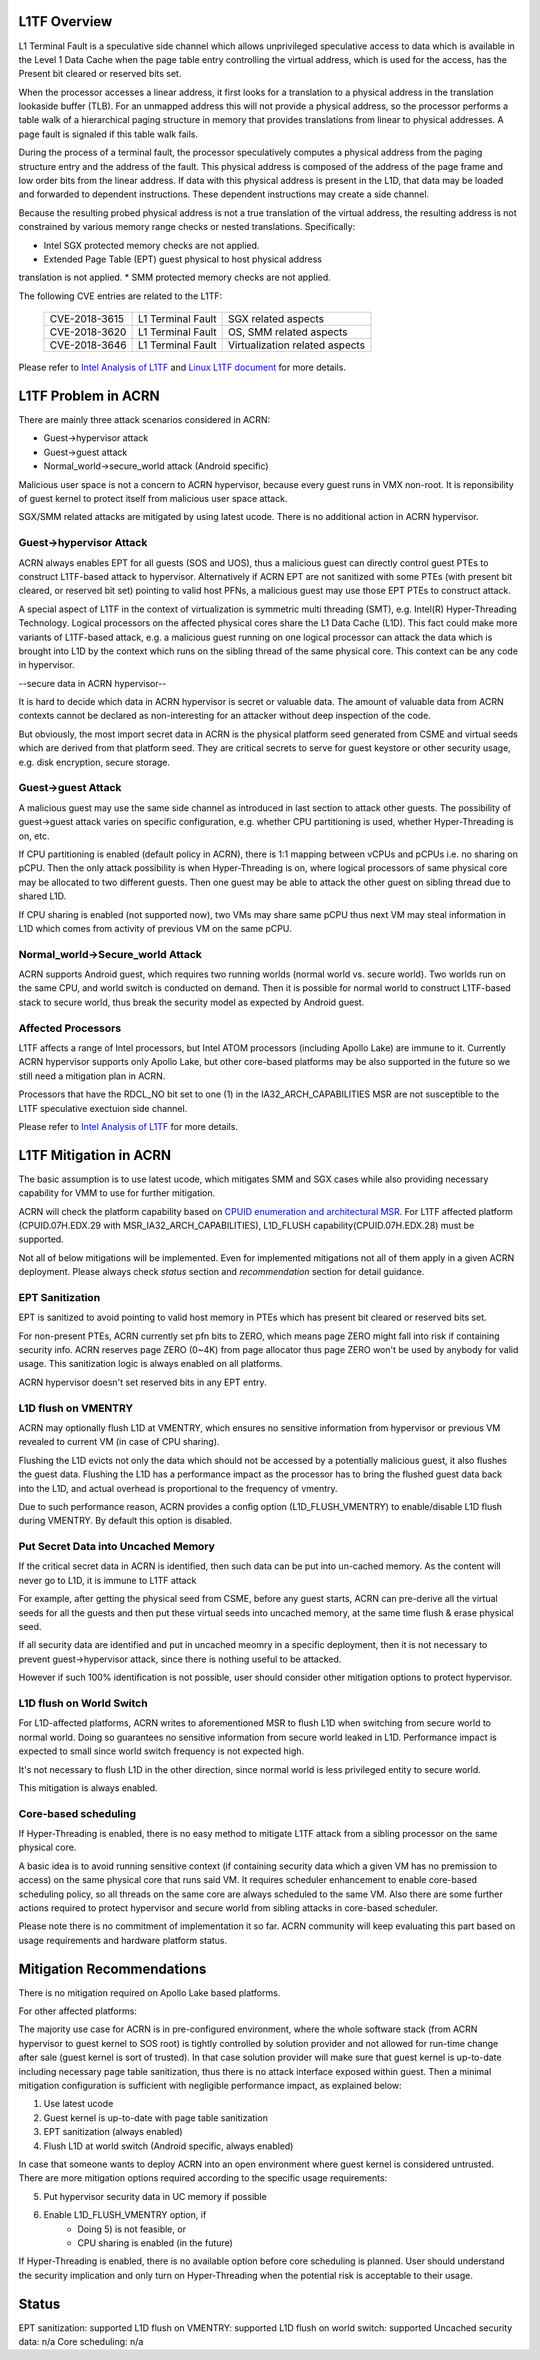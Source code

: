 .. _l1tf:

L1TF Overview
#############

L1 Terminal Fault is a speculative side channel which allows unprivileged
speculative access to data which is available in the Level 1 Data Cache
when the page table entry controlling the virtual address, which is used
for the access, has the Present bit cleared or reserved bits set.

When the processor accesses a linear address, it first looks for a 
translation to a physical address in the translation lookaside buffer (TLB).
For an unmapped address this will not provide a physical address, so the 
processor performs a table walk of a hierarchical paging structure in 
memory that provides translations from linear to physical addresses. A page 
fault is signaled if this table walk fails.

During the process of a terminal fault, the processor speculatively computes 
a physical address from the paging structure entry and the address of the 
fault. This physical address is composed of the address of the page frame 
and low order bits from the linear address. If data with this physical 
address is present in the L1D, that data may be loaded and forwarded to 
dependent instructions. These dependent instructions may create a side 
channel.

Because the resulting probed physical address is not a true translation of 
the virtual address, the resulting address is not constrained by various 
memory range checks or nested translations. Specifically:

* Intel SGX protected memory checks are not applied.
* Extended Page Table (EPT) guest physical to host physical address 
translation is not applied.
* SMM protected memory checks are not applied.

The following CVE entries are related to the L1TF:

   =============  =================  ==============================
   CVE-2018-3615  L1 Terminal Fault  SGX related aspects
   CVE-2018-3620  L1 Terminal Fault  OS, SMM related aspects
   CVE-2018-3646  L1 Terminal Fault  Virtualization related aspects
   =============  =================  ==============================

Please refer to `Intel Analysis of L1TF`_ and `Linux L1TF document`_ for
more details.

.. _Intel Analysis of L1TF:
   https://software.intel.com/security-software-guidance/insights/deep-dive-intel-analysis-l1-terminal-fault

.. _Linux L1TF document:
   https://github.com/torvalds/linux/blob/master/Documentation/admin-guide/l1tf.rst

L1TF Problem in ACRN
####################

There are mainly three attack scenarios considered in ACRN:

- Guest->hypervisor attack
- Guest->guest attack
- Normal_world->secure_world attack (Android specific)

Malicious user space is not a concern to ACRN hypervisor, because
every guest runs in VMX non-root. It is reponsibility of guest kernel
to protect itself from malicious user space attack.

SGX/SMM related attacks are mitigated by using latest ucode. There is
no additional action in ACRN hypervisor.

Guest->hypervisor Attack
******************************

ACRN always enables EPT for all guests (SOS and UOS), thus a malicious 
guest can directly control guest PTEs to construct L1TF-based attack 
to hypervisor. Alternatively if ACRN EPT are not sanitized with some
PTEs (with present bit cleared, or reserved bit set) pointing to valid
host PFNs, a malicious guest may use those EPT PTEs to construct attack.

A special aspect of L1TF in the context of virtualization is symmetric
multi threading (SMT), e.g. Intel(R) Hyper-Threading Technology. 
Logical processors on the affected physical cores share the L1 Data Cache
(L1D). This fact could make more variants of L1TF-based attack, e.g.
a malicious guest running on one logical processor can attack the data which
is brought into L1D by the context which runs on the sibling thread of
the same physical core. This context can be any code in hypervisor.

--secure data in ACRN hypervisor--

It is hard to decide which data in ACRN hypervisor is secret or valuable
data. The amount of valuable data from ACRN contexts cannot be declared as
non-interesting for an attacker without deep inspection of the code.

But obviously, the most import secret data in ACRN is the physical platform
seed generated from CSME and virtual seeds which are derived from that
platform seed. They are critical secrets to serve for guest keystore or
other security usage, e.g. disk encryption, secure storage.

Guest->guest Attack
******************************

A malicious guest may use the same side channel as introduced in
last section to attack other guests. The possibility of guest->guest 
attack varies on specific configuration, e.g. whether CPU partitioning 
is used, whether Hyper-Threading is on, etc.

If CPU partitioning is enabled (default policy in ACRN), there is
1:1 mapping between vCPUs and pCPUs i.e. no sharing on pCPU. Then
the only attack possibility is when Hyper-Threading is on, where
logical processors of same physical core may be allocated to two 
different guests. Then one guest may be able to attack the other guest 
on sibling thread due to shared L1D.

If CPU sharing is enabled (not supported now), two VMs may share
same pCPU thus next VM may steal information in L1D which comes
from activity of previous VM on the same pCPU. 

Normal_world->Secure_world Attack
******************************

ACRN supports Android guest, which requires two running worlds 
(normal world vs. secure world). Two worlds run on the same CPU, 
and world switch is conducted on demand. Then it is possible for
normal world to construct L1TF-based stack to secure world, thus 
break the security model as expected by Android guest.

Affected Processors
******************************

L1TF affects a range of Intel processors, but Intel ATOM processors
(including Apollo Lake) are immune to it. Currently ACRN hypervisor 
supports only Apollo Lake, but other core-based platforms may be also 
supported in the future so we still need a mitigation plan in ACRN.

Processors that have the RDCL_NO bit set to one (1) in the 
IA32_ARCH_CAPABILITIES MSR are not susceptible to the L1TF 
speculative exectuion side channel.

Please refer to `Intel Analysis of L1TF`_ for more details.

L1TF Mitigation in ACRN
#######################

The basic assumption is to use latest ucode, which mitigates SMM
and SGX cases while also providing necessary capability for VMM
to use for further mitigation.

ACRN will check the platform capability based on `CPUID enumeration
and architectural MSR`_. For L1TF affected platform (CPUID.07H.EDX.29 
with MSR_IA32_ARCH_CAPABILITIES), L1D_FLUSH capability(CPUID.07H.EDX.28)
must be supported.

.. _CPUID enumeration and architectural MSR:
   https://software.intel.com/security-software-guidance/insights/deep-dive-cpuid-enumeration-and-architectural-msrs

Not all of below mitigations will be implemented. Even for 
implemented mitigations not all of them apply in a given ACRN 
deployment. Please always check *status* section and 
*recommendation* section for detail guidance.

EPT Sanitization
****************

EPT is sanitized to avoid pointing to valid host memory in PTEs
which has present bit cleared or reserved bits set.

For non-present PTEs, ACRN currently set pfn bits to ZERO, which
means page ZERO might fall into risk if containing security info.
ACRN reserves page ZERO (0~4K) from page allocator thus page ZERO 
won't be used by anybody for valid usage. This sanitization logic 
is always enabled on all platforms.

ACRN hypervisor doesn't set reserved bits in any EPT entry.

L1D flush on VMENTRY
**************************

ACRN may optionally flush L1D at VMENTRY, which ensures no 
sensitive information from hypervisor or previous VM revealed 
to current VM (in case of CPU sharing). 

Flushing the L1D evicts not only the data which should not be
accessed by a potentially malicious guest, it also flushes the
guest data. Flushing the L1D has a performance impact as the 
processor has to bring the flushed guest data back into the L1D,
and actual overhead is proportional to the frequency of vmentry.

Due to such performance reason, ACRN provides a config option
(L1D_FLUSH_VMENTRY) to enable/disable L1D flush during
VMENTRY. By default this option is disabled.

Put Secret Data into Uncached Memory
************************************

If the critical secret data in ACRN is identified, then such
data can be put into un-cached memory. As the content will 
never go to L1D, it is immune to L1TF attack

For example, after getting the physical seed from CSME, before any guest
starts, ACRN can pre-derive all the virtual seeds for all the 
guests and then put these virtual seeds into uncached memory, 
at the same time flush & erase physical seed.

If all security data are identified and put in uncached
meomry in a specific deployment, then it is not necessary to 
prevent guest->hypervisor attack, since there is nothing 
useful to be attacked.

However if such 100% identification is not possible, user should
consider other mitigation options to protect hypervisor. 

L1D flush on World Switch
**************************

For L1D-affected platforms, ACRN writes to aforementioned MSR
to flush L1D when switching from secure world to normal world.
Doing so guarantees no sensitive information from secure world
leaked in L1D. Performance impact is expected to small since world 
switch frequency is not expected high.

It's not necessary to flush L1D in the other direction, since
normal world is less privileged entity to secure world.

This mitigation is always enabled.

Core-based scheduling
***********************

If Hyper-Threading is enabled, there is no easy method to mitigate 
L1TF attack from a sibling processor on the same physical core.

A basic idea is to avoid running sensitive context (if containing
security data which a given VM has no premission to access) on
the same physical core that runs said VM. It requires scheduler
enhancement to enable core-based scheduling policy, so all threads
on the same core are always scheduled to the same VM. Also there
are some further actions required to protect hypervisor and
secure world from sibling attacks in core-based scheduler.

Please note there is no commitment of implementation it so far.
ACRN community will keep evaluating this part based on usage 
requirements and hardware platform status.

Mitigation Recommendations
##########################

There is no mitigation required on Apollo Lake based platforms.

For other affected platforms:

The majority use case for ACRN is in pre-configured environment, 
where the whole software stack (from ACRN hypervisor to guest 
kernel to SOS root) is tightly controlled by solution provider 
and not allowed for run-time change after sale (guest kernel is
sort of trusted). In that case solution provider will make sure 
that guest kernel is up-to-date including necessary page table 
sanitization, thus there is no attack interface exposed within 
guest. Then a minimal mitigation configuration is sufficient 
with negligible performance impact, as explained below:

1) Use latest ucode
2) Guest kernel is up-to-date with page table sanitization
3) EPT sanitization (always enabled)
4) Flush L1D at world switch (Android specific, always enabled)

In case that someone wants to deploy ACRN into an open environment
where guest kernel is considered untrusted. There are more 
mitigation options required according to the specific usage
requirements:

5) Put hypervisor security data in UC memory if possible
6) Enable L1D_FLUSH_VMENTRY option, if
	- Doing 5) is not feasible, or
	- CPU sharing is enabled (in the future)

If Hyper-Threading is enabled, there is no available option
before core scheduling is planned. User should understand
the security implication and only turn on Hyper-Threading
when the potential risk is acceptable to their usage.

Status
######

EPT sanitization:		supported
L1D flush on VMENTRY:		supported
L1D flush on world switch:	supported
Uncached security data:		n/a
Core scheduling:		n/a
